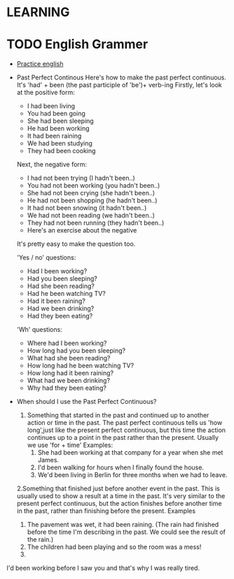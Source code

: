 

* LEARNING
* TODO English Grammer
  :PROPERTIES:
  :ORDERED:  t
  :END:
  - [[https://www.perfect-english-grammar.com/grammar-exercises.html][Practice english]]
  - Past Perfect Continous 
    Here's how to make the past perfect continuous. It's 'had' + been (the past participle of 'be')+ verb-ing
    Firstly, let's look at the positive form:
     - I had been living
     - You had been going
     - She had been sleeping
     - He had been working
     - It had been raining
     - We had been studying
     - They had been cooking

    Next, the negative form:
     - I had not been trying (I hadn't been..)
     - You had not been working (you hadn't been..)
     - She had not been crying (she hadn't been..)
     - He had not been shopping (he hadn't been..)
     - It had not been snowing (it hadn't been..)
     - We had not been reading (we hadn't been..)
     - They had not been running (they hadn't been..)
     - Here's an exercise about the negative

    It's pretty easy to make the question too.

    'Yes / no' questions:
    - Had I been working?
    - Had you been sleeping?
    - Had she been reading?
    - Had he been watching TV?
    - Had it been raining?
    - Had we been drinking?
    - Had they been eating?

    'Wh' questions:
    - Where had I been working? 
    - How long had you been sleeping?
    - What had she been reading?
    - How long had he been watching TV?
    - How long had it been raining?
    - What had we been drinking?
    - Why had they been eating?

  - When should I use the Past Perfect Continuous?
    1. Something that started in the past and continued up to another
       action or time in the past. The past perfect continuous tells us 'how long',just like the present perfect continuous, but this time the action continues up to a point in the past rather than the present. Usually we use 'for + time'
       Examples: 
       1. She had been working at that company for a year when she met James.
       2. I'd been walking for hours when I finally found the house.
       3. We'd been living in Berlin for three months when we had to leave.
    2.Something that finished just before another event in the
    past. This is usually used to show a result at a time in the
    past. It's very similar to the present perfect continuous, but the
    action finishes before another time in the past, rather than
    finishing before the present.
      Examples
          1. The pavement was wet, it had been raining. (The rain had finished before the time I'm describing in the past. We could see the result of the rain.)
          2. The children had been playing and so the room was a mess!
          3. 
I'd been working before I saw you and that's why I was really tired.
   
  


